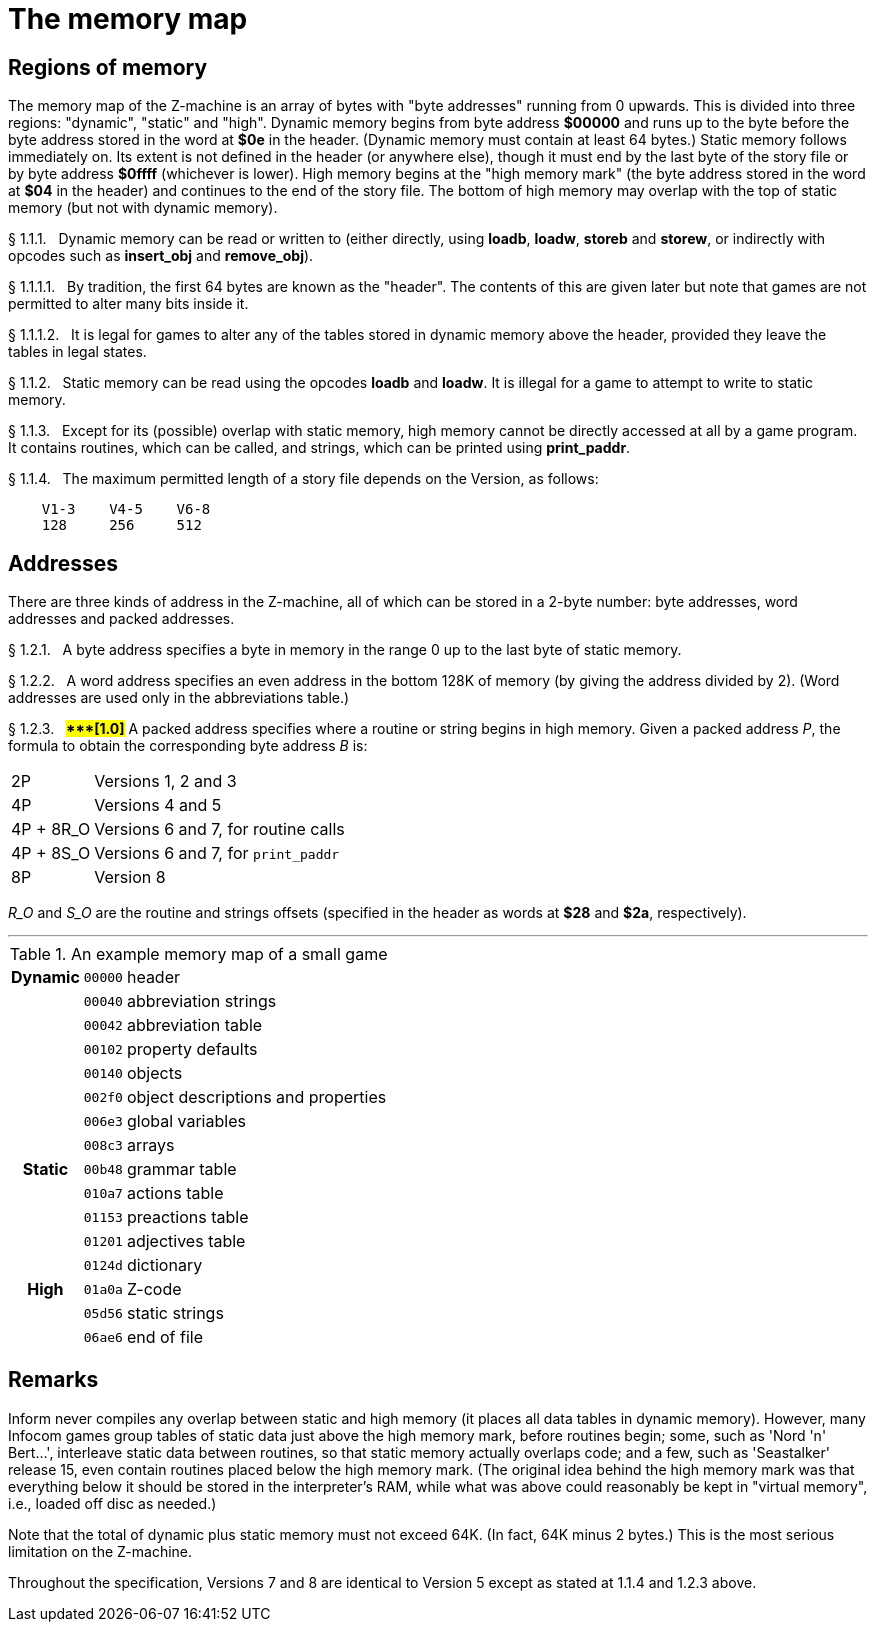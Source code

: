 [[ch.1]]
[reftext="section 1"]
= The memory map


////
1.1 link:#one[Regions of memory] /
1.2 link:#two[Addresses]
////

// [[one]]
[[s1.1]]
== Regions of memory

The memory map of the Z-machine is an array of bytes with "byte addresses" running from 0 upwards. This is divided into three regions: "dynamic", "static" and "high". Dynamic memory begins from byte address *$00000* and runs up to the byte before the byte address stored in the word at *$0e* in the header. (Dynamic memory must contain at least 64 bytes.) Static memory follows immediately on. Its extent is not defined in the header (or anywhere else), though it must end by the last byte of the story file or by byte address *$0ffff* (whichever is lower). High memory begins at the "high memory mark" (the byte address stored in the word at *$04* in the header) and continues to the end of the story file. The bottom of high memory may overlap with the top of static memory (but not with dynamic memory).

// [[section]]
[[p1.1.1]]
[.red]##§{nbsp}1.1.1.##{nbsp}{nbsp}
Dynamic memory can be read or written to (either directly, using *loadb*, *loadw*, *storeb* and *storew*, or indirectly with opcodes such as *insert_obj* and *remove_obj*).

// [[section-1]]
[[p1.1.1.1]]
[.red]##§{nbsp}1.1.1.1.##{nbsp}{nbsp}
By tradition, the first 64 bytes are known as the "header". The contents of this are given later but note that games are not permitted to alter many bits inside it.

// [[section-2]]
[[p1.1.1.2]]
[.red]##§{nbsp}1.1.1.2.##{nbsp}{nbsp}
It is legal for games to alter any of the tables stored in dynamic memory above the header, provided they leave the tables in legal states.

// [[section-3]]
[[p1.1.2]]
[.red]##§{nbsp}1.1.2.##{nbsp}{nbsp}
Static memory can be read using the opcodes *loadb* and *loadw*. It is illegal for a game to attempt to write to static memory.

// [[section-4]]
[[p1.1.3]]
[.red]##§{nbsp}1.1.3.##{nbsp}{nbsp}
Except for its (possible) overlap with static memory, high memory cannot be directly accessed at all by a game program. It contains routines, which can be called, and strings, which can be printed using *print_paddr*.

// [[section-5]]
[[p1.1.4]]
[.red]##§{nbsp}1.1.4.##{nbsp}{nbsp}
The maximum permitted length of a story file depends on the Version, as follows:

....
    V1-3    V4-5    V6-8
    128     256     512
....


// [[two]]
[[s1.2]]
== Addresses

There are three kinds of address in the Z-machine, all of which can be stored in a 2-byte number: byte addresses, word addresses and packed addresses.

// [[section-6]]
[[p1.2.1]]
[.red]##§{nbsp}1.2.1.##{nbsp}{nbsp}
A byte address specifies a byte in memory in the range 0 up to the last byte of static memory.

// [[section-7]]
[[p1.2.2]]
[.red]##§{nbsp}1.2.2.##{nbsp}{nbsp}
A word address specifies an even address in the bottom 128K of memory (by giving the address divided by 2). (Word addresses are used only in the abbreviations table.)

// [[section-8]]
[[p1.2.3]]
[.red]##§{nbsp}1.2.3.##{nbsp}{nbsp}
##**{Asterisk}{Asterisk}{Asterisk}[1.0]**##
A packed address specifies where a routine or string begins in high memory. Given a packed address _P_, the formula to obtain the corresponding byte address _B_ is:

[horizontal]
2P        :: Versions 1, 2 and 3
4P        :: Versions 4 and 5
4P + 8R_O :: Versions 6 and 7, for routine calls
4P + 8S_O :: Versions 6 and 7, for `print_paddr`
8P        :: Version 8

_R_O_ and _S_O_ are the routine and strings offsets (specified in the header as words at *$28* and *$2a*, respectively).

'''''

.An example memory map of a small game
[%autowidth]
[cols="d,m,d"]
|=====================================================
h| Dynamic | 00000 | header
 |         | 00040 | abbreviation strings
 |         | 00042 | abbreviation table
 |         | 00102 | property defaults
 |         | 00140 | objects
 |         | 002f0 | object descriptions and properties
 |         | 006e3 | global variables
 |         | 008c3 | arrays
h| Static  | 00b48 | grammar table
 |         | 010a7 | actions table
 |         | 01153 | preactions table
 |         | 01201 | adjectives table
 |         | 0124d | dictionary
h| High    | 01a0a | Z-code
 |         | 05d56 | static strings
 |         | 06ae6 | end of file
|=====================================================

:sectnums!:

[[remarks-01]]
== Remarks

Inform never compiles any overlap between static and high memory (it places all data tables in dynamic memory). However, many Infocom games group tables of static data just above the high memory mark, before routines begin; some, such as 'Nord 'n' Bert...', interleave static data between routines, so that static memory actually overlaps code; and a few, such as 'Seastalker' release 15, even contain routines placed below the high memory mark. (The original idea behind the high memory mark was that everything below it should be stored in the interpreter's RAM, while what was above could reasonably be kept in "virtual memory", i.e., loaded off disc as needed.)

Note that the total of dynamic plus static memory must not exceed 64K. (In fact, 64K minus 2 bytes.) This is the most serious limitation on the Z-machine.

Throughout the specification, Versions 7 and 8 are identical to Version 5 except as stated at 1.1.4 and 1.2.3 above.

:sectnums:
